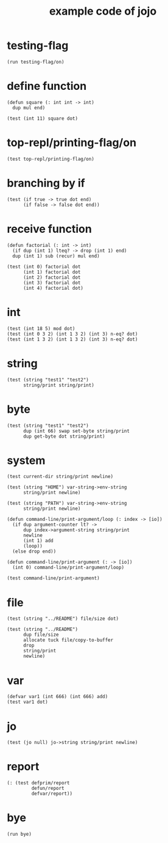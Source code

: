 #+title: example code of jojo

* testing-flag

  #+begin_src jojo
  (run testing-flag/on)
  #+end_src

* define function

  #+begin_src jojo
  (defun square (: int int -> int)
    dup mul end)

  (test (int 11) square dot)
  #+end_src

* top-repl/printing-flag/on

  #+begin_src jojo
  (test top-repl/printing-flag/on)
  #+end_src

* branching by if

  #+begin_src jojo
  (test (if true -> true dot end)
        (if false -> false dot end))
  #+end_src

* receive function

  #+begin_src jojo
  (defun factorial (: int -> int)
    (if dup (int 1) lteq? -> drop (int 1) end)
    dup (int 1) sub (recur) mul end)

  (test (int 0) factorial dot
        (int 1) factorial dot
        (int 2) factorial dot
        (int 3) factorial dot
        (int 4) factorial dot)
  #+end_src

* int

  #+begin_src jojo
  (test (int 18 5) mod dot)
  (test (int 0 3 2) (int 1 3 2) (int 3) n-eq? dot)
  (test (int 1 3 2) (int 1 3 2) (int 3) n-eq? dot)
  #+end_src

* string

  #+begin_src jojo
  (test (string "test1" "test2")
        string/print string/print)
  #+end_src

* byte

  #+begin_src jojo
  (test (string "test1" "test2")
        dup (int 66) swap set-byte string/print
        dup get-byte dot string/print)
  #+end_src

* system

  #+begin_src jojo
  (test current-dir string/print newline)

  (test (string "HOME") var-string->env-string
        string/print newline)

  (test (string "PATH") var-string->env-string
        string/print newline)

  (defun command-line/print-argument/loop (: index -> [io])
    (if dup argument-counter lt? ->
        dup index->argument-string string/print
        newline
        (int 1) add
        (loop))
    (else drop end))

  (defun command-line/print-argument (: -> [io])
    (int 0) command-line/print-argument/loop)

  (test command-line/print-argument)
  #+end_src

* file

  #+begin_src jojo
  (test (string "../README") file/size dot)

  (test (string "../README")
        dup file/size
        allocate tuck file/copy-to-buffer
        drop
        string/print
        newline)
  #+end_src

* var

  #+begin_src jojo
  (defvar var1 (int 666) (int 666) add)
  (test var1 dot)
  #+end_src

* jo

  #+begin_src jojo
  (test (jo null) jo->string string/print newline)
  #+end_src

* report

  #+begin_src jojo
  (: (test defprim/report
           defun/report
           defvar/report))
  #+end_src

* bye

  #+begin_src jojo
  (run bye)
  #+end_src
